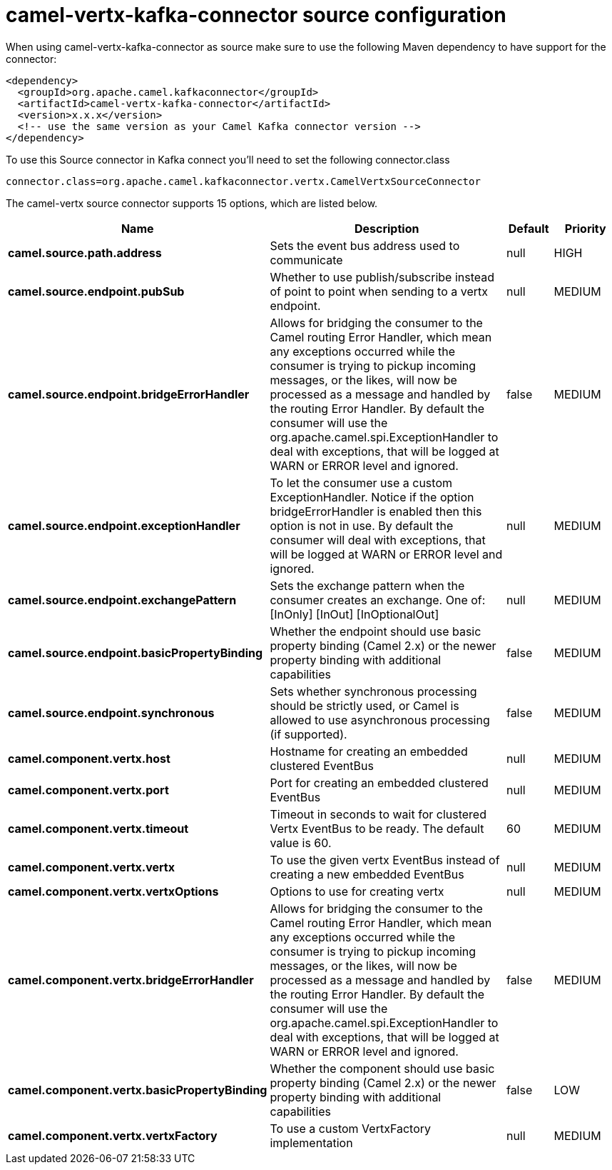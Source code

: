 // kafka-connector options: START
[[camel-vertx-kafka-connector-source]]
= camel-vertx-kafka-connector source configuration

When using camel-vertx-kafka-connector as source make sure to use the following Maven dependency to have support for the connector:

[source,xml]
----
<dependency>
  <groupId>org.apache.camel.kafkaconnector</groupId>
  <artifactId>camel-vertx-kafka-connector</artifactId>
  <version>x.x.x</version>
  <!-- use the same version as your Camel Kafka connector version -->
</dependency>
----

To use this Source connector in Kafka connect you'll need to set the following connector.class

[source,java]
----
connector.class=org.apache.camel.kafkaconnector.vertx.CamelVertxSourceConnector
----


The camel-vertx source connector supports 15 options, which are listed below.



[width="100%",cols="2,5,^1,2",options="header"]
|===
| Name | Description | Default | Priority
| *camel.source.path.address* | Sets the event bus address used to communicate | null | HIGH
| *camel.source.endpoint.pubSub* | Whether to use publish/subscribe instead of point to point when sending to a vertx endpoint. | null | MEDIUM
| *camel.source.endpoint.bridgeErrorHandler* | Allows for bridging the consumer to the Camel routing Error Handler, which mean any exceptions occurred while the consumer is trying to pickup incoming messages, or the likes, will now be processed as a message and handled by the routing Error Handler. By default the consumer will use the org.apache.camel.spi.ExceptionHandler to deal with exceptions, that will be logged at WARN or ERROR level and ignored. | false | MEDIUM
| *camel.source.endpoint.exceptionHandler* | To let the consumer use a custom ExceptionHandler. Notice if the option bridgeErrorHandler is enabled then this option is not in use. By default the consumer will deal with exceptions, that will be logged at WARN or ERROR level and ignored. | null | MEDIUM
| *camel.source.endpoint.exchangePattern* | Sets the exchange pattern when the consumer creates an exchange. One of: [InOnly] [InOut] [InOptionalOut] | null | MEDIUM
| *camel.source.endpoint.basicPropertyBinding* | Whether the endpoint should use basic property binding (Camel 2.x) or the newer property binding with additional capabilities | false | MEDIUM
| *camel.source.endpoint.synchronous* | Sets whether synchronous processing should be strictly used, or Camel is allowed to use asynchronous processing (if supported). | false | MEDIUM
| *camel.component.vertx.host* | Hostname for creating an embedded clustered EventBus | null | MEDIUM
| *camel.component.vertx.port* | Port for creating an embedded clustered EventBus | null | MEDIUM
| *camel.component.vertx.timeout* | Timeout in seconds to wait for clustered Vertx EventBus to be ready. The default value is 60. | 60 | MEDIUM
| *camel.component.vertx.vertx* | To use the given vertx EventBus instead of creating a new embedded EventBus | null | MEDIUM
| *camel.component.vertx.vertxOptions* | Options to use for creating vertx | null | MEDIUM
| *camel.component.vertx.bridgeErrorHandler* | Allows for bridging the consumer to the Camel routing Error Handler, which mean any exceptions occurred while the consumer is trying to pickup incoming messages, or the likes, will now be processed as a message and handled by the routing Error Handler. By default the consumer will use the org.apache.camel.spi.ExceptionHandler to deal with exceptions, that will be logged at WARN or ERROR level and ignored. | false | MEDIUM
| *camel.component.vertx.basicPropertyBinding* | Whether the component should use basic property binding (Camel 2.x) or the newer property binding with additional capabilities | false | LOW
| *camel.component.vertx.vertxFactory* | To use a custom VertxFactory implementation | null | MEDIUM
|===
// kafka-connector options: END
